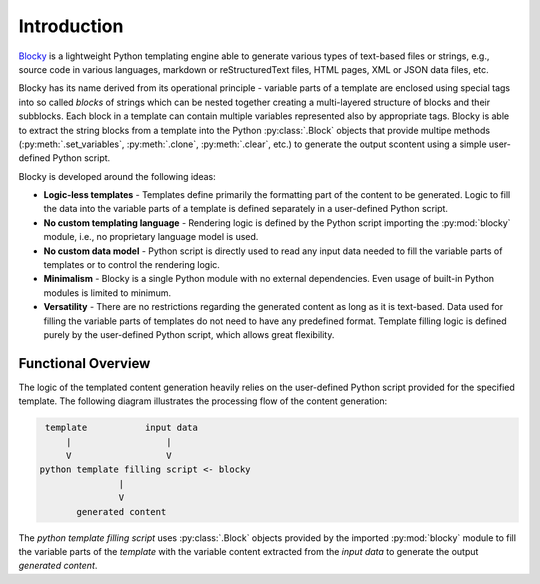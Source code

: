 ########################################################################################################################
Introduction
########################################################################################################################

`Blocky <https://github.com/lubomilko/blocky>`_ is a lightweight Python templating engine able to generate various types
of text-based files or strings, e.g., source code in various languages, markdown or reStructuredText files, HTML pages,
XML or JSON data files, etc.

Blocky has its name derived from its operational principle - variable parts of a template are enclosed using special
tags into so called *blocks* of strings which can be nested together creating a multi-layered structure of blocks and
their subblocks. Each block in a template can contain multiple variables represented also by appropriate tags. Blocky is
able to extract the string blocks from a template into the Python :py:class:`.Block` objects that provide multipe methods
(:py:meth:`.set_variables`, :py:meth:`.clone`, :py:meth:`.clear`, etc.) to generate the output scontent
using a simple user-defined Python script.

Blocky is developed around the following ideas:

*   **Logic-less templates** - Templates define primarily the formatting part of the content to be generated. Logic to
    fill the data into the variable parts of a template is defined separately in a user-defined Python script.
*   **No custom templating language** - Rendering logic is defined by the Python script importing the :py:mod:`blocky`
    module, i.e., no proprietary language model is used.
*   **No custom data model** - Python script is directly used to read any input data needed to fill the variable parts
    of templates or to control the rendering logic.
*   **Minimalism** - Blocky is a single Python module with no external dependencies. Even usage of built-in Python
    modules is limited to minimum.
*   **Versatility** - There are no restrictions regarding the generated content as long as it is text-based. Data used
    for filling the variable parts of templates do not need to have any predefined format. Template filling logic is
    defined purely by the user-defined Python script, which allows great flexibility.


************************************************************************************************************************
Functional Overview
************************************************************************************************************************

The logic of the templated content generation heavily relies on the user-defined Python script provided for the
specified template. The following diagram illustrates the processing flow of the content generation:

.. code-block:: text

     template           input data
         |                  |
         V                  V
    python template filling script <- blocky
                   |
                   V
           generated content

The *python template filling script* uses :py:class:`.Block` objects provided by the imported :py:mod:`blocky` module
to fill the variable parts of the *template* with the variable content extracted from the *input data* to generate
the output *generated content*.
